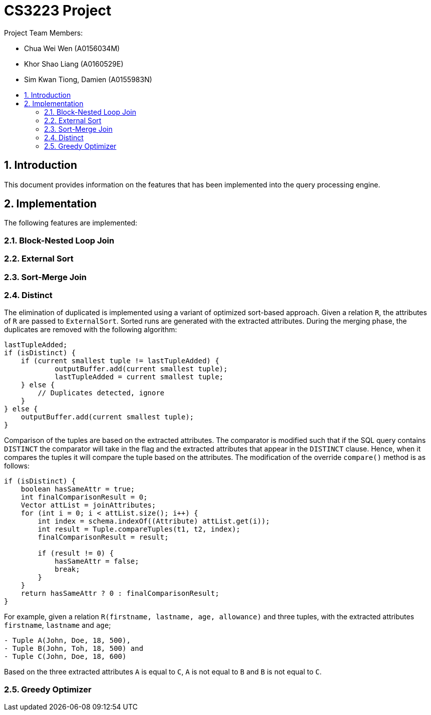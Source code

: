 = CS3223 Project
:toc:
:toc-title:
:toc-placement: preamble
:sectnums:
:imagesDir: images
:stylesDir: stylesheets
ifdef::env-github[]
:tip-caption: :bulb:
:note-caption: :information_source:
endif::[]
ifdef::env-github,env-browser[:outfilesuffix: .adoc]

Project Team Members:

* Chua Wei Wen (A0156034M)
* Khor Shao Liang (A0160529E)
* Sim Kwan Tiong, Damien (A0155983N)

== Introduction
This document provides information on the features that has been implemented into the query processing engine.

== Implementation
The following features are implemented:

=== Block-Nested Loop Join

=== External Sort

=== Sort-Merge Join

=== Distinct
The elimination of duplicated is implemented using a variant of optimized sort-based approach.
Given a relation `R`, the attributes of `R` are passed to `ExternalSort`.
Sorted runs are generated with the extracted attributes.
During the merging phase, the duplicates are removed with the following algorithm:

```
lastTupleAdded;
if (isDistinct) {
    if (current smallest tuple != lastTupleAdded) {
	    outputBuffer.add(current smallest tuple);
	    lastTupleAdded = current smallest tuple;
    } else {
        // Duplicates detected, ignore
    }
} else {
    outputBuffer.add(current smallest tuple);
}
```

Comparison of the tuples are based on the extracted attributes.
The comparator is modified such that if the SQL query contains `DISTINCT`
the comparator will take in the flag and the extracted attributes that appear in the `DISTINCT` clause.
Hence, when it compares the tuples it will compare the tuple based on the attributes.
The modification of the override `compare()` method is as follows:

```
if (isDistinct) {
    boolean hasSameAttr = true;
    int finalComparisonResult = 0;
    Vector attList = joinAttributes;
    for (int i = 0; i < attList.size(); i++) {
        int index = schema.indexOf((Attribute) attList.get(i));
        int result = Tuple.compareTuples(t1, t2, index);
        finalComparisonResult = result;

        if (result != 0) {
            hasSameAttr = false;
            break;
        }
    }
    return hasSameAttr ? 0 : finalComparisonResult;
}
```

For example, given a relation `R(firstname, lastname, age, allowance)` and three tuples,
with the extracted attributes `firstname`, `lastname` and `age`;

```
- Tuple A(John, Doe, 18, 500),
- Tuple B(John, Toh, 18, 500) and
- Tuple C(John, Doe, 18, 600)
```

Based on the three extracted attributes `A` is equal to `C`, `A` is not equal to `B` and `B` is not equal to `C`.

=== Greedy Optimizer
